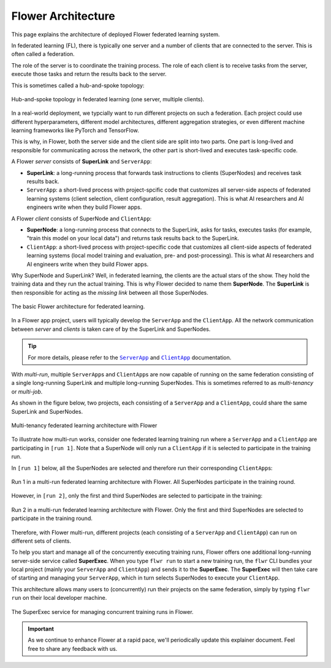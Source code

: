 ###################
Flower Architecture
###################

This page explains the architecture of deployed Flower federated learning
system.

In federated learning (FL), there is typically one server and a number of
clients that are connected to the server. This is often called a federation.

The role of the server is to coordinate the training process. The role of each
client is to receive tasks from the server, execute those tasks and return the
results back to the server.

This is sometimes called a hub-and-spoke topology:

.. figure:: ./_static/flower-architecture-hub-and-spoke.svg
   :align: center
   :width: 600
   :alt: Hub-and-spoke topology in federated learning
   :class: no-scaled-link

   Hub-and-spoke topology in federated learning (one server, multiple clients).

In a real-world deployment, we typcially want to run different projects on such
a federation. Each project could use different hyperparameters, different model
architectures, different aggregation strategies, or even different machine learning
frameworks like PyTorch and TensorFlow.

This is why, in Flower, both the server side and the client side are split into two
parts. One part is long-lived and responsible for communicating across the network,
the other part is short-lived and executes task-specific code.

A Flower `server` consists of **SuperLink** and ``ServerApp``:

- **SuperLink**: a long-running process that forwards task instructions to clients (SuperNodes) and receives task results back.
- ``ServerApp``: a short-lived process with project-spcific code that customizes all server-side aspects of federated learning systems (client selection, client configuration, result aggregation). This is what AI researchers and AI engineers write when they build Flower apps.

A Flower `client` consists of SuperNode and ``ClientApp``:

- **SuperNode**: a long-running process that connects to the SuperLink, asks for tasks, executes tasks (for example, "train this model on your local data") and returns task results back to the SuperLink.
- ``ClientApp``: a short-lived process with project-specific code that customizes all client-side aspects of federated learning systems (local model training and evaluation, pre- and post-processing). This is what AI researchers and AI engineers write when they build Flower apps.

Why SuperNode and SuperLink? Well, in federated learning, the clients are the actual
stars of the show. They hold the training data and they run the actual training.
This is why Flower decided to name them **SuperNode**. The **SuperLink** is then responsible
for acting as the `missing link` between all those SuperNodes.

.. figure:: ./_static/flower-architecture-basic-architecture.svg
   :align: center
   :width: 600
   :alt: Basic Flower architecture
   :class: no-scaled-link

   The basic Flower architecture for federated learning.

In a Flower app project, users will typically develop the ``ServerApp`` and
the ``ClientApp``. All the network communication between `server` and `clients` is taken care of by
the SuperLink and SuperNodes.

.. tip::

   For more details, please refer to the |serverapp_link|_ and
   |clientapp_link|_ documentation.

With *multi-run*, multiple ``ServerApp``\s and ``ClientApp``\s are
now capable of running on the same federation consisting of a single long-running SuperLink and
multiple long-running SuperNodes. This is sometimes referred to as `multi-tenancy` or `multi-job`.

As shown in the figure below, two projects, each consisting of a ``ServerApp`` and a ``ClientApp``, could share the same SuperLink and SuperNodes.

.. figure:: ./_static/flower-architecture-multi-run.svg
   :align: center
   :width: 600
   :alt: Multi-tenancy federated learning architecture
   :class: no-scaled-link

   Multi-tenancy federated learning architecture with Flower

To illustrate how multi-run works, consider one federated learning
training run where a ``ServerApp`` and a ``ClientApp`` are participating in ``[run 1]``.
Note that a SuperNode will only run a ``ClientApp``
if it is selected to participate in the training run.

In ``[run 1]`` below, all the SuperNodes are selected and therefore run their
corresponding ``ClientApp``\s:

.. figure:: ./_static/flower-architecture-multi-run-1.svg
   :align: center
   :width: 600
   :alt: Multi-tenancy federated learning architecture - Run 1
   :class: no-scaled-link

   Run 1 in a multi-run federated learning architecture with Flower.
   All SuperNodes participate in the training round.

However, in ``[run 2]``, only the first and third SuperNodes are selected
to participate in the training:

.. figure:: ./_static/flower-architecture-multi-run-2.svg
   :align: center
   :width: 600
   :alt: Multi-tenancy federated learning architecture - Run 2
   :class: no-scaled-link

   Run 2 in a multi-run federated learning architecture with Flower.
   Only the first and third SuperNodes are selected to participate in the
   training round.

Therefore, with Flower multi-run, different projects (each consisting of a ``ServerApp`` and ``ClientApp``) can run on different sets of clients.

To help you start and manage all of the concurrently executing training runs, Flower offers one
additional long-running server-side service called **SuperExec**. When you type ``flwr run`` to
start a new training run, the ``flwr`` CLI bundles your local project (mainly your ``ServerApp``
and ``ClientApp``) and sends it to the **SuperExec**. The **SuperExec** will then take care of starting
and managing your ``ServerApp``, which in turn selects SuperNodes to execute your ``ClientApp``.

This architecture allows many users to (concurrently) run their projects on the same federation, simply by typing ``flwr run`` on their local developer machine.

.. figure:: ./_static/flower-architecture-deployment-engine.svg
   :align: center
   :width: 800
   :alt: Flower Deployment Engine with SuperExec
   :class: no-scaled-link

   The SuperExec service for managing concurrent training runs in
   Flower.


.. important::

   As we continue to enhance Flower at a rapid pace, we'll periodically
   update this explainer document. Feel free to share any feedback with
   us.

.. |clientapp_link| replace::

   ``ClientApp``

.. |serverapp_link| replace::

   ``ServerApp``

.. _clientapp_link: ref-api/flwr.client.ClientApp.html

.. _serverapp_link: ref-api/flwr.server.ServerApp.html

.. title:: Flower federated learning architecture

.. meta::
   :description: Explore the federated learning architecture of the Flower framework, featuring multi-run, concurrent execution, and scalable, secure machine learning while preserving data privacy.
